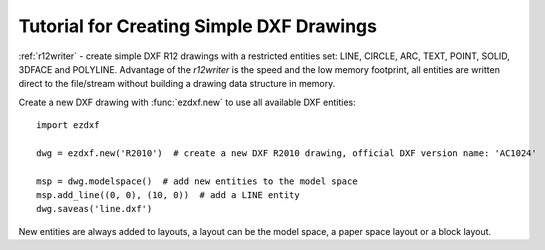 .. _tut_simple_drawings:

Tutorial for Creating Simple DXF Drawings
=========================================

:ref:`r12writer` - create simple DXF R12 drawings with a restricted entities set: LINE, CIRCLE, ARC, TEXT, POINT,
SOLID, 3DFACE and POLYLINE. Advantage of the *r12writer* is the speed and the low memory footprint, all entities are
written direct to the file/stream without building a drawing data structure in memory.

.. seealso::

    :ref:`r12writer`

Create a new DXF drawing with :func:`ezdxf.new` to use all available DXF entities::

    import ezdxf

    dwg = ezdxf.new('R2010')  # create a new DXF R2010 drawing, official DXF version name: 'AC1024'

    msp = dwg.modelspace()  # add new entities to the model space
    msp.add_line((0, 0), (10, 0))  # add a LINE entity
    dwg.saveas('line.dxf')

New entities are always added to layouts, a layout can be the model space, a paper space layout or a block layout.

.. seealso::

    Look at the :ref:`layout` factory methods to see all the available DXF entities.